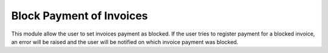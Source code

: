 ==================================
Block Payment of Invoices
==================================

This module allow the user to set invoices payment as blocked.
If the user tries to register payment for a blocked invoice, an error will be raised and the user will
be notified on which invoice payment was blocked.
